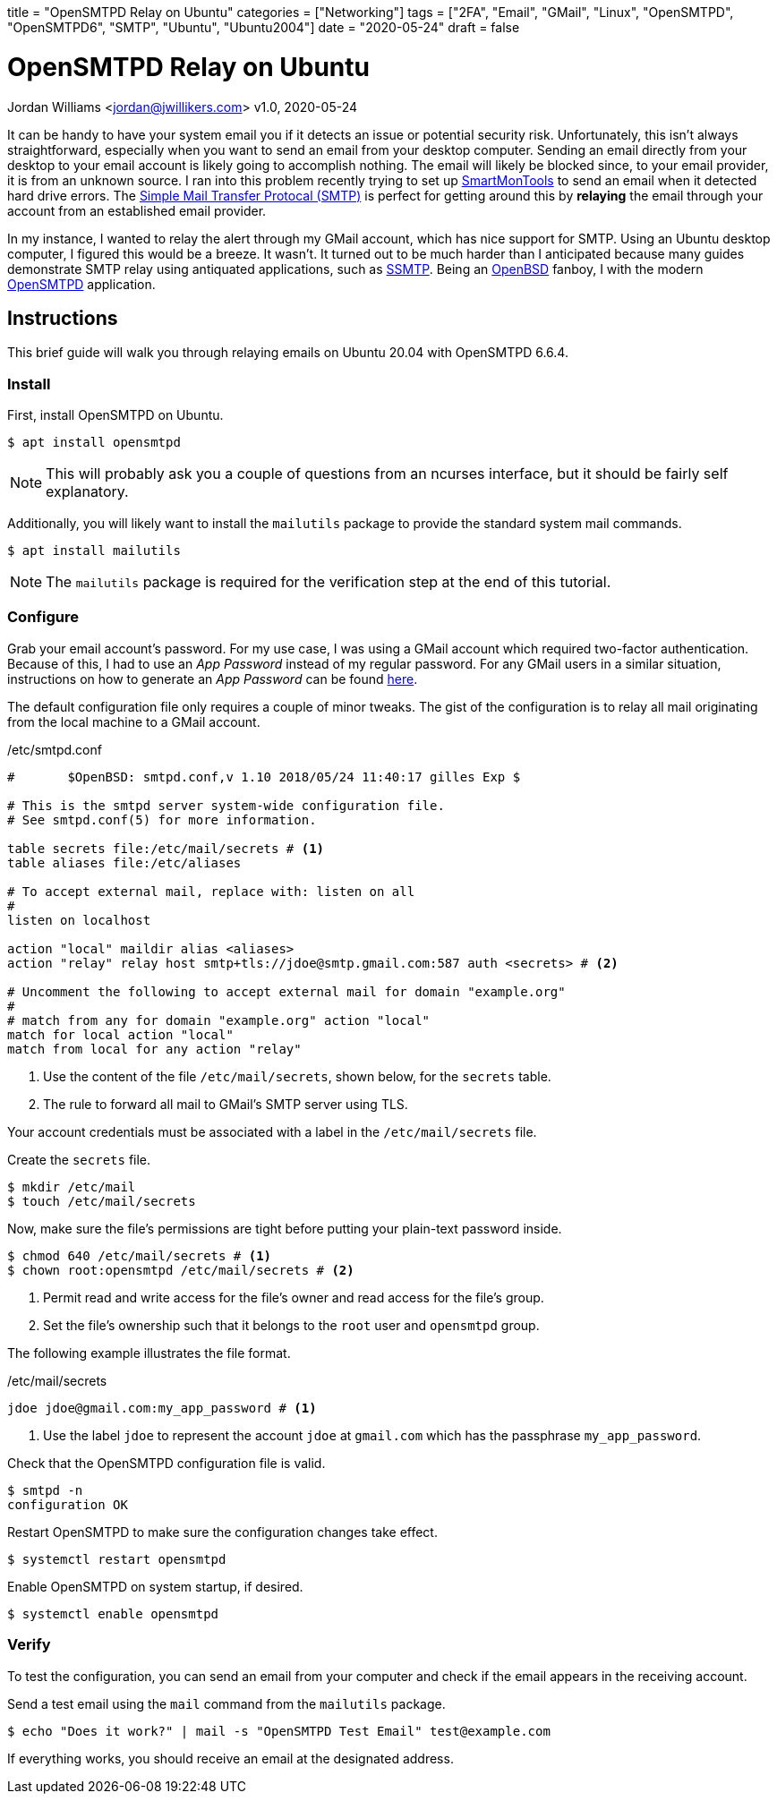 +++
title = "OpenSMTPD Relay on Ubuntu"
categories = ["Networking"]
tags = ["2FA", "Email", "GMail", "Linux", "OpenSMTPD", "OpenSMTPD6", "SMTP", "Ubuntu", "Ubuntu2004"]
date = "2020-05-24"
draft = false
+++

= OpenSMTPD Relay on Ubuntu
Jordan Williams <jordan@jwillikers.com>
v1.0, 2020-05-24

It can be handy to have your system email you if it detects an issue or potential security risk.
Unfortunately, this isn't always straightforward, especially when you want to send an email from your desktop computer.
Sending an email directly from your desktop to your email account is likely going to accomplish nothing.
The email will likely be blocked since, to your email provider, it is from an unknown source.
I ran into this problem recently trying to set up https://www.smartmontools.org/[SmartMonTools] to send an email when it detected hard drive errors.
The https://en.wikipedia.org/wiki/Simple_Mail_Transfer_Protocol[Simple Mail Transfer Protocal (SMTP)] is perfect for getting around this by *relaying* the email through your account from an established email provider.

In my instance, I wanted to relay the alert through my GMail account, which has nice support for SMTP.
Using an Ubuntu desktop computer, I figured this would be a breeze.
It wasn't.
It turned out to be much harder than I anticipated because many guides demonstrate SMTP relay using antiquated applications, such as https://wiki.archlinux.org/index.php/SSMTP[SSMTP].
Being an https://www.openbsd.org/[OpenBSD] fanboy, I with the modern https://github.com/OpenSMTPD/OpenSMTPD[OpenSMTPD] application.

== Instructions

This brief guide will walk you through relaying emails on Ubuntu 20.04 with OpenSMTPD 6.6.4.

=== Install

First, install OpenSMTPD on Ubuntu.
[source,console]
----
$ apt install opensmtpd
----

NOTE: This will probably ask you a couple of questions from an ncurses interface, but it should be fairly self explanatory.

Additionally, you will likely want to install the `mailutils` package to provide the standard system mail commands.

[source,console]
----
$ apt install mailutils
----

NOTE: The `mailutils` package is required for the verification step at the end of this tutorial.

=== Configure

Grab your email account's password.
For my use case, I was using a GMail account which required two-factor authentication.
Because of this, I had to use an _App Password_ instead of my regular password.
For any GMail users in a similar situation, instructions on how to generate an _App Password_ can be found https://support.google.com/accounts/answer/185833?hl=en[here].

The default configuration file only requires a couple of minor tweaks.
The gist of the configuration is to relay all mail originating from the local machine to a GMail account.

./etc/smtpd.conf
----
#	$OpenBSD: smtpd.conf,v 1.10 2018/05/24 11:40:17 gilles Exp $

# This is the smtpd server system-wide configuration file.
# See smtpd.conf(5) for more information.

table secrets file:/etc/mail/secrets # <1>
table aliases file:/etc/aliases

# To accept external mail, replace with: listen on all
#
listen on localhost

action "local" maildir alias <aliases>
action "relay" relay host smtp+tls://jdoe@smtp.gmail.com:587 auth <secrets> # <2>

# Uncomment the following to accept external mail for domain "example.org"
#
# match from any for domain "example.org" action "local"
match for local action "local"
match from local for any action "relay"
----
<1> Use the content of the file `/etc/mail/secrets`, shown below, for the `secrets` table.
<2> The rule to forward all mail to GMail's SMTP server using TLS.

Your account credentials must be associated with a label in the `/etc/mail/secrets` file.

Create the `secrets` file.
[source,console]
----
$ mkdir /etc/mail
$ touch /etc/mail/secrets
----

Now, make sure the file's permissions are tight before putting your plain-text password inside.
[source,console]
----
$ chmod 640 /etc/mail/secrets # <1>
$ chown root:opensmtpd /etc/mail/secrets # <2>
----
<1> Permit read and write access for the file's owner and read access for the file's group.
<2> Set the file's ownership such that it belongs to the `root` user and `opensmtpd` group.

The following example illustrates the file format.

./etc/mail/secrets
----
jdoe jdoe@gmail.com:my_app_password # <1>
----
<1> Use the label `jdoe` to represent the account `jdoe` at `gmail.com` which has the passphrase `my_app_password`.

Check that the OpenSMTPD configuration file is valid.
[source,console]
----
$ smtpd -n
configuration OK
----

Restart OpenSMTPD to make sure the configuration changes take effect.
[source,console]
----
$ systemctl restart opensmtpd
----

Enable OpenSMTPD on system startup, if desired.
[source,console]
----
$ systemctl enable opensmtpd
----

=== Verify

To test the configuration, you can send an email from your computer and check if the email appears in the receiving account.

Send a test email using the `mail` command from the `mailutils` package.

[source,bash"]
----
$ echo "Does it work?" | mail -s "OpenSMTPD Test Email" test@example.com
----

If everything works, you should receive an email at the designated address.
